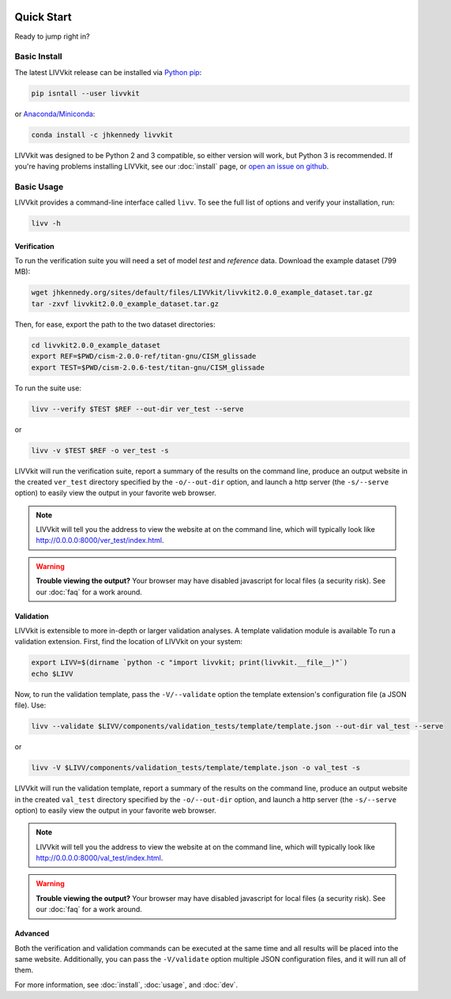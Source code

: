 .. figure:: _static/livvkit.png
    :width: 400px
    :align: center
    :alt: LIVVkit

Quick Start
===========

Ready to jump right in? 


Basic Install
-------------

The latest LIVVkit release can be installed via `Python pip <https://pip.pypa.io/en/stable/>`__:

.. code-block:: bash

    pip isntall --user livvkit

or `Anaconda/Miniconda <https://conda.io/docs/download.html>`__: 

.. code-block:: bash

    conda install -c jhkennedy livvkit


LIVVkit was designed to be Python 2 and 3 compatible, so either version will work, but Python 3 is
recommended. If you're having problems installing LIVVkit, see our :doc:`install` page, or
`open an issue on github <https://github.com/livvkit/livvkit/issues>`__.


Basic Usage
-----------

LIVVkit provides a command-line interface called ``livv``. To see the full list of options and verify
your installation, run:

.. code-block:: bash

    livv -h

Verification 
^^^^^^^^^^^^

To run the verification suite you will need a set of model *test* and *reference* data. Download
the example dataset (799 MB):

.. code-block:: bash
    
    wget jhkennedy.org/sites/default/files/LIVVkit/livvkit2.0.0_example_dataset.tar.gz
    tar -zxvf livvkit2.0.0_example_dataset.tar.gz

Then, for ease, export the path to the two dataset directories:

.. code-block:: bash

    cd livvkit2.0.0_example_dataset
    export REF=$PWD/cism-2.0.0-ref/titan-gnu/CISM_glissade
    export TEST=$PWD/cism-2.0.6-test/titan-gnu/CISM_glissade

To run the suite use:

.. code-block:: bash
    
    livv --verify $TEST $REF --out-dir ver_test --serve

or 

.. code-block:: bash
    
    livv -v $TEST $REF -o ver_test -s

LIVVkit will run the verification suite, report a summary of the results on the command line,
produce an output website in the created ``ver_test`` directory specified by the ``-o/--out-dir``
option, and launch a http server (the ``-s/--serve`` option) to easily view the output in your
favorite web browser.

.. note:: 

    LIVVkit will tell you the address to view the website at on the command
    line, which will typically look like
    `http://0.0.0.0:8000/ver_test/index.html <http://0.0.0.0:8000/ver_test/index.html>`_.

.. warning:: 

    **Trouble viewing the output?** Your browser may have disabled javascript for local files (a
    security risk). See our :doc:`faq` for a work around. 

Validation
^^^^^^^^^^

LIVVkit is extensible to more in-depth or larger validation analyses. A template validation module
is available To run a validation extension. First, find the location of LIVVkit on your system:

.. code-block:: bash

    export LIVV=$(dirname `python -c "import livvkit; print(livvkit.__file__)"`)
    echo $LIVV

Now, to run the validation template, pass the ``-V/--validate`` option the template extension's
configuration file (a JSON file). Use: 

.. code-block:: bash

    livv --validate $LIVV/components/validation_tests/template/template.json --out-dir val_test --serve

or 

.. code-block:: bash

    livv -V $LIVV/components/validation_tests/template/template.json -o val_test -s


LIVVkit will run the validation template, report a summary of the results on the command line,
produce an output website in the created ``val_test`` directory specified by the ``-o/--out-dir``
option, and launch a http server (the ``-s/--serve`` option) to easily view the output in your
favorite web browser.

.. note:: 

    LIVVkit will tell you the address to view the website at on the command
    line, which will typically look like
    `http://0.0.0.0:8000/val_test/index.html <http://0.0.0.0:8000/val_test/index.html>`_.

.. warning:: 

    **Trouble viewing the output?** Your browser may have disabled javascript for local files (a
    security risk). See our :doc:`faq` for a work around. 


Advanced
^^^^^^^^

Both the verification and validation commands can be executed at the same time and all results will
be placed into the same website. Additionally, you can pass the ``-V/validate`` option multiple
JSON configuration files, and it will run all of them. 

For more information, see :doc:`install`, :doc:`usage`, and :doc:`dev`. 
